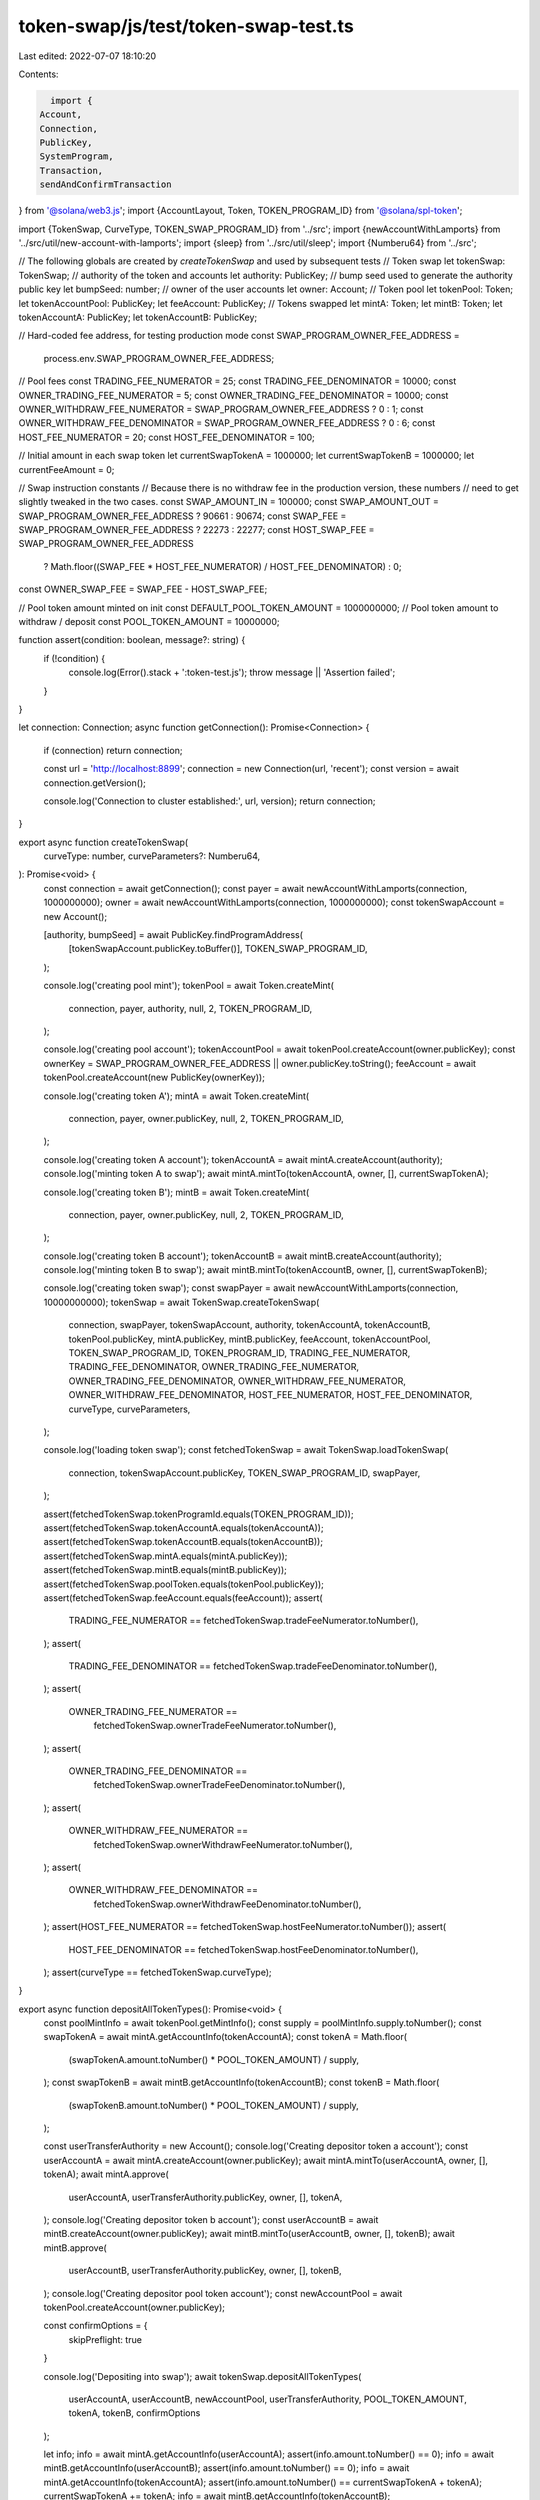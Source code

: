 token-swap/js/test/token-swap-test.ts
=====================================

Last edited: 2022-07-07 18:10:20

Contents:

.. code-block:: ts

    import {
  Account,
  Connection,
  PublicKey,
  SystemProgram,
  Transaction,
  sendAndConfirmTransaction
} from '@solana/web3.js';
import {AccountLayout, Token, TOKEN_PROGRAM_ID} from '@solana/spl-token';

import {TokenSwap, CurveType, TOKEN_SWAP_PROGRAM_ID} from '../src';
import {newAccountWithLamports} from '../src/util/new-account-with-lamports';
import {sleep} from '../src/util/sleep';
import {Numberu64} from '../src';

// The following globals are created by `createTokenSwap` and used by subsequent tests
// Token swap
let tokenSwap: TokenSwap;
// authority of the token and accounts
let authority: PublicKey;
// bump seed used to generate the authority public key
let bumpSeed: number;
// owner of the user accounts
let owner: Account;
// Token pool
let tokenPool: Token;
let tokenAccountPool: PublicKey;
let feeAccount: PublicKey;
// Tokens swapped
let mintA: Token;
let mintB: Token;
let tokenAccountA: PublicKey;
let tokenAccountB: PublicKey;

// Hard-coded fee address, for testing production mode
const SWAP_PROGRAM_OWNER_FEE_ADDRESS =
  process.env.SWAP_PROGRAM_OWNER_FEE_ADDRESS;

// Pool fees
const TRADING_FEE_NUMERATOR = 25;
const TRADING_FEE_DENOMINATOR = 10000;
const OWNER_TRADING_FEE_NUMERATOR = 5;
const OWNER_TRADING_FEE_DENOMINATOR = 10000;
const OWNER_WITHDRAW_FEE_NUMERATOR = SWAP_PROGRAM_OWNER_FEE_ADDRESS ? 0 : 1;
const OWNER_WITHDRAW_FEE_DENOMINATOR = SWAP_PROGRAM_OWNER_FEE_ADDRESS ? 0 : 6;
const HOST_FEE_NUMERATOR = 20;
const HOST_FEE_DENOMINATOR = 100;

// Initial amount in each swap token
let currentSwapTokenA = 1000000;
let currentSwapTokenB = 1000000;
let currentFeeAmount = 0;

// Swap instruction constants
// Because there is no withdraw fee in the production version, these numbers
// need to get slightly tweaked in the two cases.
const SWAP_AMOUNT_IN = 100000;
const SWAP_AMOUNT_OUT = SWAP_PROGRAM_OWNER_FEE_ADDRESS ? 90661 : 90674;
const SWAP_FEE = SWAP_PROGRAM_OWNER_FEE_ADDRESS ? 22273 : 22277;
const HOST_SWAP_FEE = SWAP_PROGRAM_OWNER_FEE_ADDRESS
  ? Math.floor((SWAP_FEE * HOST_FEE_NUMERATOR) / HOST_FEE_DENOMINATOR)
  : 0;
const OWNER_SWAP_FEE = SWAP_FEE - HOST_SWAP_FEE;

// Pool token amount minted on init
const DEFAULT_POOL_TOKEN_AMOUNT = 1000000000;
// Pool token amount to withdraw / deposit
const POOL_TOKEN_AMOUNT = 10000000;

function assert(condition: boolean, message?: string) {
  if (!condition) {
    console.log(Error().stack + ':token-test.js');
    throw message || 'Assertion failed';
  }
}

let connection: Connection;
async function getConnection(): Promise<Connection> {
  if (connection) return connection;

  const url = 'http://localhost:8899';
  connection = new Connection(url, 'recent');
  const version = await connection.getVersion();

  console.log('Connection to cluster established:', url, version);
  return connection;
}

export async function createTokenSwap(
  curveType: number,
  curveParameters?: Numberu64,
): Promise<void> {
  const connection = await getConnection();
  const payer = await newAccountWithLamports(connection, 1000000000);
  owner = await newAccountWithLamports(connection, 1000000000);
  const tokenSwapAccount = new Account();

  [authority, bumpSeed] = await PublicKey.findProgramAddress(
    [tokenSwapAccount.publicKey.toBuffer()],
    TOKEN_SWAP_PROGRAM_ID,
  );

  console.log('creating pool mint');
  tokenPool = await Token.createMint(
    connection,
    payer,
    authority,
    null,
    2,
    TOKEN_PROGRAM_ID,
  );

  console.log('creating pool account');
  tokenAccountPool = await tokenPool.createAccount(owner.publicKey);
  const ownerKey = SWAP_PROGRAM_OWNER_FEE_ADDRESS || owner.publicKey.toString();
  feeAccount = await tokenPool.createAccount(new PublicKey(ownerKey));

  console.log('creating token A');
  mintA = await Token.createMint(
    connection,
    payer,
    owner.publicKey,
    null,
    2,
    TOKEN_PROGRAM_ID,
  );

  console.log('creating token A account');
  tokenAccountA = await mintA.createAccount(authority);
  console.log('minting token A to swap');
  await mintA.mintTo(tokenAccountA, owner, [], currentSwapTokenA);

  console.log('creating token B');
  mintB = await Token.createMint(
    connection,
    payer,
    owner.publicKey,
    null,
    2,
    TOKEN_PROGRAM_ID,
  );

  console.log('creating token B account');
  tokenAccountB = await mintB.createAccount(authority);
  console.log('minting token B to swap');
  await mintB.mintTo(tokenAccountB, owner, [], currentSwapTokenB);

  console.log('creating token swap');
  const swapPayer = await newAccountWithLamports(connection, 10000000000);
  tokenSwap = await TokenSwap.createTokenSwap(
    connection,
    swapPayer,
    tokenSwapAccount,
    authority,
    tokenAccountA,
    tokenAccountB,
    tokenPool.publicKey,
    mintA.publicKey,
    mintB.publicKey,
    feeAccount,
    tokenAccountPool,
    TOKEN_SWAP_PROGRAM_ID,
    TOKEN_PROGRAM_ID,
    TRADING_FEE_NUMERATOR,
    TRADING_FEE_DENOMINATOR,
    OWNER_TRADING_FEE_NUMERATOR,
    OWNER_TRADING_FEE_DENOMINATOR,
    OWNER_WITHDRAW_FEE_NUMERATOR,
    OWNER_WITHDRAW_FEE_DENOMINATOR,
    HOST_FEE_NUMERATOR,
    HOST_FEE_DENOMINATOR,
    curveType,
    curveParameters,
  );

  console.log('loading token swap');
  const fetchedTokenSwap = await TokenSwap.loadTokenSwap(
    connection,
    tokenSwapAccount.publicKey,
    TOKEN_SWAP_PROGRAM_ID,
    swapPayer,
  );

  assert(fetchedTokenSwap.tokenProgramId.equals(TOKEN_PROGRAM_ID));
  assert(fetchedTokenSwap.tokenAccountA.equals(tokenAccountA));
  assert(fetchedTokenSwap.tokenAccountB.equals(tokenAccountB));
  assert(fetchedTokenSwap.mintA.equals(mintA.publicKey));
  assert(fetchedTokenSwap.mintB.equals(mintB.publicKey));
  assert(fetchedTokenSwap.poolToken.equals(tokenPool.publicKey));
  assert(fetchedTokenSwap.feeAccount.equals(feeAccount));
  assert(
    TRADING_FEE_NUMERATOR == fetchedTokenSwap.tradeFeeNumerator.toNumber(),
  );
  assert(
    TRADING_FEE_DENOMINATOR == fetchedTokenSwap.tradeFeeDenominator.toNumber(),
  );
  assert(
    OWNER_TRADING_FEE_NUMERATOR ==
      fetchedTokenSwap.ownerTradeFeeNumerator.toNumber(),
  );
  assert(
    OWNER_TRADING_FEE_DENOMINATOR ==
      fetchedTokenSwap.ownerTradeFeeDenominator.toNumber(),
  );
  assert(
    OWNER_WITHDRAW_FEE_NUMERATOR ==
      fetchedTokenSwap.ownerWithdrawFeeNumerator.toNumber(),
  );
  assert(
    OWNER_WITHDRAW_FEE_DENOMINATOR ==
      fetchedTokenSwap.ownerWithdrawFeeDenominator.toNumber(),
  );
  assert(HOST_FEE_NUMERATOR == fetchedTokenSwap.hostFeeNumerator.toNumber());
  assert(
    HOST_FEE_DENOMINATOR == fetchedTokenSwap.hostFeeDenominator.toNumber(),
  );
  assert(curveType == fetchedTokenSwap.curveType);
}

export async function depositAllTokenTypes(): Promise<void> {
  const poolMintInfo = await tokenPool.getMintInfo();
  const supply = poolMintInfo.supply.toNumber();
  const swapTokenA = await mintA.getAccountInfo(tokenAccountA);
  const tokenA = Math.floor(
    (swapTokenA.amount.toNumber() * POOL_TOKEN_AMOUNT) / supply,
  );
  const swapTokenB = await mintB.getAccountInfo(tokenAccountB);
  const tokenB = Math.floor(
    (swapTokenB.amount.toNumber() * POOL_TOKEN_AMOUNT) / supply,
  );

  const userTransferAuthority = new Account();
  console.log('Creating depositor token a account');
  const userAccountA = await mintA.createAccount(owner.publicKey);
  await mintA.mintTo(userAccountA, owner, [], tokenA);
  await mintA.approve(
    userAccountA,
    userTransferAuthority.publicKey,
    owner,
    [],
    tokenA,
  );
  console.log('Creating depositor token b account');
  const userAccountB = await mintB.createAccount(owner.publicKey);
  await mintB.mintTo(userAccountB, owner, [], tokenB);
  await mintB.approve(
    userAccountB,
    userTransferAuthority.publicKey,
    owner,
    [],
    tokenB,
  );
  console.log('Creating depositor pool token account');
  const newAccountPool = await tokenPool.createAccount(owner.publicKey);

  const confirmOptions = {
    skipPreflight: true
  }

  console.log('Depositing into swap');
  await tokenSwap.depositAllTokenTypes(
    userAccountA,
    userAccountB,
    newAccountPool,
    userTransferAuthority,
    POOL_TOKEN_AMOUNT,
    tokenA,
    tokenB,
    confirmOptions
  );

  let info;
  info = await mintA.getAccountInfo(userAccountA);
  assert(info.amount.toNumber() == 0);
  info = await mintB.getAccountInfo(userAccountB);
  assert(info.amount.toNumber() == 0);
  info = await mintA.getAccountInfo(tokenAccountA);
  assert(info.amount.toNumber() == currentSwapTokenA + tokenA);
  currentSwapTokenA += tokenA;
  info = await mintB.getAccountInfo(tokenAccountB);
  assert(info.amount.toNumber() == currentSwapTokenB + tokenB);
  currentSwapTokenB += tokenB;
  info = await tokenPool.getAccountInfo(newAccountPool);
  assert(info.amount.toNumber() == POOL_TOKEN_AMOUNT);
}

export async function withdrawAllTokenTypes(): Promise<void> {
  const poolMintInfo = await tokenPool.getMintInfo();
  const supply = poolMintInfo.supply.toNumber();
  let swapTokenA = await mintA.getAccountInfo(tokenAccountA);
  let swapTokenB = await mintB.getAccountInfo(tokenAccountB);
  let feeAmount = 0;
  if (OWNER_WITHDRAW_FEE_NUMERATOR !== 0) {
    feeAmount = Math.floor(
      (POOL_TOKEN_AMOUNT * OWNER_WITHDRAW_FEE_NUMERATOR) /
        OWNER_WITHDRAW_FEE_DENOMINATOR,
    );
  }
  const poolTokenAmount = POOL_TOKEN_AMOUNT - feeAmount;
  const tokenA = Math.floor(
    (swapTokenA.amount.toNumber() * poolTokenAmount) / supply,
  );
  const tokenB = Math.floor(
    (swapTokenB.amount.toNumber() * poolTokenAmount) / supply,
  );

  console.log('Creating withdraw token A account');
  let userAccountA = await mintA.createAccount(owner.publicKey);
  console.log('Creating withdraw token B account');
  let userAccountB = await mintB.createAccount(owner.publicKey);

  const userTransferAuthority = new Account();
  console.log('Approving withdrawal from pool account');
  await tokenPool.approve(
    tokenAccountPool,
    userTransferAuthority.publicKey,
    owner,
    [],
    POOL_TOKEN_AMOUNT,
  );

  const confirmOptions = {
    skipPreflight: true
  }

  console.log('Withdrawing pool tokens for A and B tokens');
  await tokenSwap.withdrawAllTokenTypes(
    userAccountA,
    userAccountB,
    tokenAccountPool,
    userTransferAuthority,
    POOL_TOKEN_AMOUNT,
    tokenA,
    tokenB,
    confirmOptions
  );

  //const poolMintInfo = await tokenPool.getMintInfo();
  swapTokenA = await mintA.getAccountInfo(tokenAccountA);
  swapTokenB = await mintB.getAccountInfo(tokenAccountB);

  let info = await tokenPool.getAccountInfo(tokenAccountPool);
  assert(
    info.amount.toNumber() == DEFAULT_POOL_TOKEN_AMOUNT - POOL_TOKEN_AMOUNT,
  );
  assert(swapTokenA.amount.toNumber() == currentSwapTokenA - tokenA);
  currentSwapTokenA -= tokenA;
  assert(swapTokenB.amount.toNumber() == currentSwapTokenB - tokenB);
  currentSwapTokenB -= tokenB;
  info = await mintA.getAccountInfo(userAccountA);
  assert(info.amount.toNumber() == tokenA);
  info = await mintB.getAccountInfo(userAccountB);
  assert(info.amount.toNumber() == tokenB);
  info = await tokenPool.getAccountInfo(feeAccount);
  assert(info.amount.toNumber() == feeAmount);
  currentFeeAmount = feeAmount;
}

export async function createAccountAndSwapAtomic(): Promise<void> {
  console.log('Creating swap token a account');
  let userAccountA = await mintA.createAccount(owner.publicKey);
  await mintA.mintTo(userAccountA, owner, [], SWAP_AMOUNT_IN);

  // @ts-ignore
  const balanceNeeded = await Token.getMinBalanceRentForExemptAccount(
    connection,
  );
  const newAccount = new Account();
  const transaction = new Transaction();
  transaction.add(
    SystemProgram.createAccount({
      fromPubkey: owner.publicKey,
      newAccountPubkey: newAccount.publicKey,
      lamports: balanceNeeded,
      space: AccountLayout.span,
      programId: mintB.programId,
    }),
  );

  transaction.add(
    Token.createInitAccountInstruction(
      mintB.programId,
      mintB.publicKey,
      newAccount.publicKey,
      owner.publicKey,
    ),
  );

  const userTransferAuthority = new Account();
  transaction.add(
    Token.createApproveInstruction(
      mintA.programId,
      userAccountA,
      userTransferAuthority.publicKey,
      owner.publicKey,
      [owner],
      SWAP_AMOUNT_IN,
    ),
  );

  transaction.add(
    TokenSwap.swapInstruction(
      tokenSwap.tokenSwap,
      tokenSwap.authority,
      userTransferAuthority.publicKey,
      userAccountA,
      tokenSwap.tokenAccountA,
      tokenSwap.tokenAccountB,
      newAccount.publicKey,
      tokenSwap.poolToken,
      tokenSwap.feeAccount,
      null,
      tokenSwap.swapProgramId,
      tokenSwap.tokenProgramId,
      SWAP_AMOUNT_IN,
      0,
    ),
  );

  const confirmOptions = {
    skipPreflight: true
  }

  // Send the instructions
  console.log('sending big instruction');
  await sendAndConfirmTransaction(
    connection,
    transaction,
    [owner, newAccount, userTransferAuthority],
    confirmOptions
  );

  let info;
  info = await mintA.getAccountInfo(tokenAccountA);
  currentSwapTokenA = info.amount.toNumber();
  info = await mintB.getAccountInfo(tokenAccountB);
  currentSwapTokenB = info.amount.toNumber();
}

export async function swap(): Promise<void> {
  console.log('Creating swap token a account');
  let userAccountA = await mintA.createAccount(owner.publicKey);
  await mintA.mintTo(userAccountA, owner, [], SWAP_AMOUNT_IN);
  const userTransferAuthority = new Account();
  await mintA.approve(
    userAccountA,
    userTransferAuthority.publicKey,
    owner,
    [],
    SWAP_AMOUNT_IN,
  );
  console.log('Creating swap token b account');
  let userAccountB = await mintB.createAccount(owner.publicKey);
  let poolAccount = SWAP_PROGRAM_OWNER_FEE_ADDRESS
    ? await tokenPool.createAccount(owner.publicKey)
    : null;

  const confirmOptions = {
    skipPreflight: true
  }

  console.log('Swapping');
  await tokenSwap.swap(
    userAccountA,
    tokenAccountA,
    tokenAccountB,
    userAccountB,
    poolAccount,
    userTransferAuthority,
    SWAP_AMOUNT_IN,
    SWAP_AMOUNT_OUT,
    confirmOptions
  );

  await sleep(500);

  let info;
  info = await mintA.getAccountInfo(userAccountA);
  assert(info.amount.toNumber() == 0);

  info = await mintB.getAccountInfo(userAccountB);
  assert(info.amount.toNumber() == SWAP_AMOUNT_OUT);

  info = await mintA.getAccountInfo(tokenAccountA);
  assert(info.amount.toNumber() == currentSwapTokenA + SWAP_AMOUNT_IN);
  currentSwapTokenA += SWAP_AMOUNT_IN;

  info = await mintB.getAccountInfo(tokenAccountB);
  assert(info.amount.toNumber() == currentSwapTokenB - SWAP_AMOUNT_OUT);
  currentSwapTokenB -= SWAP_AMOUNT_OUT;

  info = await tokenPool.getAccountInfo(tokenAccountPool);
  assert(
    info.amount.toNumber() == DEFAULT_POOL_TOKEN_AMOUNT - POOL_TOKEN_AMOUNT,
  );

  info = await tokenPool.getAccountInfo(feeAccount);
  assert(info.amount.toNumber() == currentFeeAmount + OWNER_SWAP_FEE);

  if (poolAccount != null) {
    info = await tokenPool.getAccountInfo(poolAccount);
    assert(info.amount.toNumber() == HOST_SWAP_FEE);
  }
}

function tradingTokensToPoolTokens(
  sourceAmount: number,
  swapSourceAmount: number,
  poolAmount: number,
): number {
  const tradingFee =
    (sourceAmount / 2) * (TRADING_FEE_NUMERATOR / TRADING_FEE_DENOMINATOR);
  const sourceAmountPostFee = sourceAmount - tradingFee;
  const root = Math.sqrt(sourceAmountPostFee / swapSourceAmount + 1);
  return Math.floor(poolAmount * (root - 1));
}

export async function depositSingleTokenTypeExactAmountIn(): Promise<void> {
  // Pool token amount to deposit on one side
  const depositAmount = 10000;

  const poolMintInfo = await tokenPool.getMintInfo();
  const supply = poolMintInfo.supply.toNumber();
  const swapTokenA = await mintA.getAccountInfo(tokenAccountA);
  const poolTokenA = tradingTokensToPoolTokens(
    depositAmount,
    swapTokenA.amount.toNumber(),
    supply,
  );
  const swapTokenB = await mintB.getAccountInfo(tokenAccountB);
  const poolTokenB = tradingTokensToPoolTokens(
    depositAmount,
    swapTokenB.amount.toNumber(),
    supply,
  );

  const userTransferAuthority = new Account();
  console.log('Creating depositor token a account');
  const userAccountA = await mintA.createAccount(owner.publicKey);
  await mintA.mintTo(userAccountA, owner, [], depositAmount);
  await mintA.approve(
    userAccountA,
    userTransferAuthority.publicKey,
    owner,
    [],
    depositAmount,
  );
  console.log('Creating depositor token b account');
  const userAccountB = await mintB.createAccount(owner.publicKey);
  await mintB.mintTo(userAccountB, owner, [], depositAmount);
  await mintB.approve(
    userAccountB,
    userTransferAuthority.publicKey,
    owner,
    [],
    depositAmount,
  );
  console.log('Creating depositor pool token account');
  const newAccountPool = await tokenPool.createAccount(owner.publicKey);

  const confirmOptions = {
    skipPreflight: true
  }

  console.log('Depositing token A into swap');
  await tokenSwap.depositSingleTokenTypeExactAmountIn(
    userAccountA,
    newAccountPool,
    userTransferAuthority,
    depositAmount,
    poolTokenA,
    confirmOptions
  );

  let info;
  info = await mintA.getAccountInfo(userAccountA);
  assert(info.amount.toNumber() == 0);
  info = await mintA.getAccountInfo(tokenAccountA);
  assert(info.amount.toNumber() == currentSwapTokenA + depositAmount);
  currentSwapTokenA += depositAmount;

  console.log('Depositing token B into swap');
  await tokenSwap.depositSingleTokenTypeExactAmountIn(
    userAccountB,
    newAccountPool,
    userTransferAuthority,
    depositAmount,
    poolTokenB,
    confirmOptions
  );

  info = await mintB.getAccountInfo(userAccountB);
  assert(info.amount.toNumber() == 0);
  info = await mintB.getAccountInfo(tokenAccountB);
  assert(info.amount.toNumber() == currentSwapTokenB + depositAmount);
  currentSwapTokenB += depositAmount;
  info = await tokenPool.getAccountInfo(newAccountPool);
  assert(info.amount.toNumber() >= poolTokenA + poolTokenB);
}

export async function withdrawSingleTokenTypeExactAmountOut(): Promise<void> {
  // Pool token amount to withdraw on one side
  const withdrawAmount = 50000;
  const roundingAmount = 1.0001; // make math a little easier

  const poolMintInfo = await tokenPool.getMintInfo();
  const supply = poolMintInfo.supply.toNumber();

  const swapTokenA = await mintA.getAccountInfo(tokenAccountA);
  const swapTokenAPost = swapTokenA.amount.toNumber() - withdrawAmount;
  const poolTokenA = tradingTokensToPoolTokens(
    withdrawAmount,
    swapTokenAPost,
    supply,
  );
  let adjustedPoolTokenA = poolTokenA * roundingAmount;
  if (OWNER_WITHDRAW_FEE_NUMERATOR !== 0) {
    adjustedPoolTokenA *=
      1 + OWNER_WITHDRAW_FEE_NUMERATOR / OWNER_WITHDRAW_FEE_DENOMINATOR;
  }

  const swapTokenB = await mintB.getAccountInfo(tokenAccountB);
  const swapTokenBPost = swapTokenB.amount.toNumber() - withdrawAmount;
  const poolTokenB = tradingTokensToPoolTokens(
    withdrawAmount,
    swapTokenBPost,
    supply,
  );
  let adjustedPoolTokenB = poolTokenB * roundingAmount;
  if (OWNER_WITHDRAW_FEE_NUMERATOR !== 0) {
    adjustedPoolTokenB *=
      1 + OWNER_WITHDRAW_FEE_NUMERATOR / OWNER_WITHDRAW_FEE_DENOMINATOR;
  }

  const userTransferAuthority = new Account();
  console.log('Creating withdraw token a account');
  const userAccountA = await mintA.createAccount(owner.publicKey);
  console.log('Creating withdraw token b account');
  const userAccountB = await mintB.createAccount(owner.publicKey);
  console.log('Creating withdraw pool token account');
  const poolAccount = await tokenPool.getAccountInfo(tokenAccountPool);
  const poolTokenAmount = poolAccount.amount.toNumber();
  await tokenPool.approve(
    tokenAccountPool,
    userTransferAuthority.publicKey,
    owner,
    [],
    adjustedPoolTokenA + adjustedPoolTokenB,
  );

  const confirmOptions = {
    skipPreflight: true
  }

  console.log('Withdrawing token A only');
  await tokenSwap.withdrawSingleTokenTypeExactAmountOut(
    userAccountA,
    tokenAccountPool,
    userTransferAuthority,
    withdrawAmount,
    adjustedPoolTokenA,
    confirmOptions
  );

  let info;
  info = await mintA.getAccountInfo(userAccountA);
  assert(info.amount.toNumber() == withdrawAmount);
  info = await mintA.getAccountInfo(tokenAccountA);
  assert(info.amount.toNumber() == currentSwapTokenA - withdrawAmount);
  currentSwapTokenA += withdrawAmount;
  info = await tokenPool.getAccountInfo(tokenAccountPool);
  assert(info.amount.toNumber() >= poolTokenAmount - adjustedPoolTokenA);

  console.log('Withdrawing token B only');
  await tokenSwap.withdrawSingleTokenTypeExactAmountOut(
    userAccountB,
    tokenAccountPool,
    userTransferAuthority,
    withdrawAmount,
    adjustedPoolTokenB,
    confirmOptions
  );

  info = await mintB.getAccountInfo(userAccountB);
  assert(info.amount.toNumber() == withdrawAmount);
  info = await mintB.getAccountInfo(tokenAccountB);
  assert(info.amount.toNumber() == currentSwapTokenB - withdrawAmount);
  currentSwapTokenB += withdrawAmount;
  info = await tokenPool.getAccountInfo(tokenAccountPool);
  assert(
    info.amount.toNumber() >=
      poolTokenAmount - adjustedPoolTokenA - adjustedPoolTokenB,
  );
}


